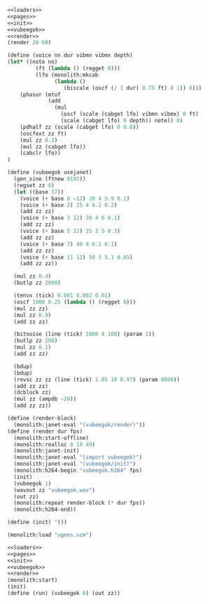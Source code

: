 #+PROPERTY: header-args:scheme :noweb yes :results silent

#+NAME: vubeegok.scm
#+BEGIN_SRC scheme :tangle vubeegok.scm
<<loaders>>
<<pages>>
<<init>>
<<vubeegok>>
<<render>>
(render 20 60)
#+END_SRC

#+NAME: vubeegok
#+BEGIN_SRC scheme
(define (voice nn dur vibmn vibmx depth)
(let* ((note nn)
         (ft (lambda () (regget 0)))
         (lfo (monolith:mkcab
               (lambda ()
                  (biscale (oscf (/ 1 dur) 0.75 ft) 0 1)) 0)))
    (phasor (mtof
             (add
               (mul
                 (oscf (scale (cabget lfo) vibmn vibmx) 0 ft)
                 (scale (cabget lfo) 0 depth)) note)) 0)
    (pdhalf zz (scale (cabget lfo) 0 0.8))
    (oscfext zz ft)
    (mul zz 0.3)
    (mul zz (cabget lfo))
    (cabclr lfo))
)

(define (vubeegok usejanet)
  (gen_sine (ftnew 8192))
  (regset zz 0)
  (let ((base 57))
    (voice (+ base 0 -12) 20 4 5.9 0.1)
    (voice (+ base 2) 25 4 6.1 0.2)
    (add zz zz)
    (voice (+ base 3 12) 30 4 6 0.1)
    (add zz zz)
    (voice (+ base 5 12) 35 3 5 0.3)
    (add zz zz)
    (voice (+ base 7) 40 4 6.1 0.1)
    (add zz zz)
    (voice (+ base 11 12) 50 3 5.1 0.05)
    (add zz zz))

  (mul zz 0.4)
  (butlp zz 2000)

  (tenvx (tick) 0.001 0.002 0.01)
  (oscf 1000 0.25 (lambda () (regget 0)))
  (mul zz zz)
  (mul zz 0.9)
  (add zz zz)

  (bitnoise (line (tick) 1000 4 100) (param 1))
  (butlp zz 200)
  (mul zz 0.1)
  (add zz zz)

  (bdup)
  (bdup)
  (revsc zz zz (line (tick) 1.05 10 0.97) (param 8000))
  (add zz zz)
  (dcblock zz)
  (mul zz (ampdb -20))
  (add zz zz))
#+END_SRC

#+NAME: render
#+BEGIN_SRC scheme
(define (render-block)
  (monolith:janet-eval "(vubeegok/render)"))
(define (render dur fps)
  (monolith:start-offline)
  (monolith:realloc 8 10 49)
  (monolith:janet-init)
  (monolith:janet-eval "(import vubeegok)")
  (monolith:janet-eval "(vubeegok/init)")
  (monolith:h264-begin "vubeegok.h264" fps)
  (init)
  (vubeegok 1)
  (wavout zz "vubeegok.wav")
  (out zz)
  (monolith:repeat render-block (* dur fps))
  (monolith:h264-end))
#+END_SRC

#+NAME: init
#+BEGIN_SRC scheme
(define (init) '())
#+END_SRC

#+NAME: loaders
#+BEGIN_SRC scheme
(monolith:load "ugens.scm")
#+END_SRC

#+BEGIN_SRC scheme
<<loaders>>
<<pages>>
<<init>>
<<vubeegok>>
<<render>>
(monolith:start)
(init)
(define (run) (vubeegok 0) (out zz))
#+END_SRC

